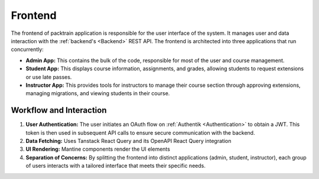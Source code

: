 .. _Frontend:

Frontend
==========================

The frontend of packtrain application is responsible for the user interface of the system. It manages user and data interaction with the :ref:`backend's <Backend>` REST API. The frontend is architected into three applications that run concurrently:

- **Admin App:** This contains the bulk of the code, responsible for most of the user and course management.
- **Student App:** This displays course information, assignments, and grades, allowing students to request extensions or use late passes.
- **Instructor App:** This provides tools for instructors to manage their course section through approving extensions, managing migrations, and viewing students in their course.

Workflow and Interaction
------------------------

1. **User Authentication:**  
   The user initiates an OAuth flow on :ref:`Authentik <Authentication>` to obtain a JWT. This token is then used in subsequent API calls to ensure secure communication with the backend.

2. **Data Fetching:**  
   Uses Tanstack React Query and its OpenAPI React Query integration

3. **UI Rendering:**  
   Mantine components render the UI elements

4. **Separation of Concerns:**  
   By splitting the frontend into distinct applications (admin, student, instructor), each group of users interacts with a tailored interface that meets their specific needs.
